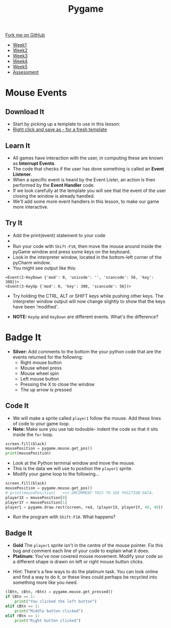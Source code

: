 #+STARTUP:indent
#+HTML_HEAD: <link rel="stylesheet" type="text/css" href="css/styles.css"/>
#+HTML_HEAD_EXTRA: <link href='http://fonts.googleapis.com/css?family=Ubuntu+Mono|Ubuntu' rel='stylesheet' type='text/css'>
#+HTML_HEAD_EXTRA: <script src="http://ajax.googleapis.com/ajax/libs/jquery/1.9.1/jquery.min.js" type="text/javascript"></script>
#+HTML_HEAD_EXTRA: <script src="js/navbar.js" type="text/javascript"></script>
#+OPTIONS: f:nil author:nil num:nil creator:nil timestamp:nil toc:nil html-style:nil

#+TITLE: Pygame
#+AUTHOR: Oliver Drayton

#+BEGIN_HTML
  <div class="github-fork-ribbon-wrapper left">
    <div class="github-fork-ribbon">
      <a href="https://github.com/stsb11/9-CS-pyGame">Fork me on GitHub</a>
    </div>
  </div>
<div id="stickyribbon">
    <ul>
      <li><a href="1_Lesson.html">Week1</a></li>
      <li><a href="2_Lesson.html">Week2</a></li>
      <li><a href="3_Lesson.html">Week3</a></li>
      <li><a href="4_Lesson.html">Week4</a></li>
      <li><a href="5_Lesson.html">Week5</a></li>
      <li><a href="assessment.html">Assessment</a></li>
    </ul>
  </div>
#+END_HTML
* COMMENT Use as a template
:PROPERTIES:
:HTML_CONTAINER_CLASS: activity
:END:
** Learn It
:PROPERTIES:
:HTML_CONTAINER_CLASS: learn
:END:

** Research It
:PROPERTIES:
:HTML_CONTAINER_CLASS: research
:END:

** Design It
:PROPERTIES:
:HTML_CONTAINER_CLASS: design
:END:

** Build It
:PROPERTIES:
:HTML_CONTAINER_CLASS: build
:END:

** Test It
:PROPERTIES:
:HTML_CONTAINER_CLASS: test
:END:

** Run It
:PROPERTIES:
:HTML_CONTAINER_CLASS: run
:END:

** Document It
:PROPERTIES:
:HTML_CONTAINER_CLASS: document
:END:

** Code It
:PROPERTIES:
:HTML_CONTAINER_CLASS: code
:END:

** Program It
:PROPERTIES:
:HTML_CONTAINER_CLASS: program
:END:

** Try It
:PROPERTIES:
:HTML_CONTAINER_CLASS: try
:END:

** Badge It
:PROPERTIES:
:HTML_CONTAINER_CLASS: badge
:END:

** Save It
:PROPERTIES:
:HTML_CONTAINER_CLASS: save
:END:

* Mouse Events
:PROPERTIES:
:HTML_CONTAINER_CLASS: activity
:END:
** Download It
:PROPERTIES:
:HTML_CONTAINER_CLASS: code
:END:
- Start by picking up a template to use in this lesson: 
- [[./doc/pygameDevTemplate.py][Right click and save as - for a fresh template]]
** Learn It
:PROPERTIES:
:HTML_CONTAINER_CLASS: learn
:END:
- All games have interaction with the user, in computing these are known as *Interrupt Events*.
- The code that checks if the user has done something is called an *Event Listener*.
- When a specific event is heard by the Event Lister, an action is then performed by the *Event Handler* code.
- If we look carefully at the template you will see that the event of the user closing the window is already handled.
- We'll add some more event handlers in this lesson, to make our game more interactive.
** Try It
:PROPERTIES:
:HTML_CONTAINER_CLASS: try
:END:
- Add the print(event) statement to your code
- [[./img/3-1.PNG]]
- Run your code with =Shift-F10=, then move the mouse around inside the pyGame window and press some keys on the keyboard.
- Look in the interpreter window, located in the bottom-left corner of the pyCharm window.
- You might see output like this:
#+begin_src
<Event(2-KeyDown {'mod': 0, 'unicode': '', 'scancode': 56, 'key': 308})>
<Event(3-KeyUp {'mod': 0, 'key': 308, 'scancode': 56})>
#+end_src
- Try holding the CTRL, ALT or SHIFT keys while pushing other keys. The interpreter window output will now change slightly to show that the keys have been 'modified'. 


- *NOTE:* =KeyUp= and =KeyDown= are different events. What's the difference?
* Badge It
:PROPERTIES:
:HTML_CONTAINER_CLASS: activity
:END:
- *Silver:* Add comments to the bottom the your python code that are the events returned for the following:
   - Right mouse button
   - Mouse wheel press
   - Mouse wheel spin
   - Left mouse button
   - Pressing the X to close the window
   - The up arrow is pressed
** Code It
:PROPERTIES:
:HTML_CONTAINER_CLASS: code
:END:
- We will make a sprite called =player1= follow the mouse. Add these lines of code to your game loop.
- *Note:* Make sure you use tab todouble- indent the code so that it sits inside the =for= loop. 
#+begin_src python
screen.fill(black)
mousePosition = pygame.mouse.get_pos()
print(mousePosition)
#+end_src
- Look at the Python terminal window and move the mouse. 
- This is the data we will use to position the =player1= sprite.
- Modify your game loop to the following...
#+begin_src python
screen.fill(black)
mousePosition = pygame.mouse.get_pos()
# print(mousePosition)   <<< UMCOMMENT THIS TO SEE POSITION DATA.
player1X = mousePosition[0]
player1Y = mousePosition[1]
player1 = pygame.draw.rect(screen, red, (player1X, player1Y, 40, 40))
#+end_src
- Run the program with =Shift-F10=. What happens?
** Badge It
:PROPERTIES:
:HTML_CONTAINER_CLASS: badge
:END:
- *Gold* The =player1= sprite isn't in the centre of the mouse pointer. Fix this bug and comment each line of your code to explain what it does.
- *Platinum:* You've now covered mouse movement. Modify your code so a different shape is drawn on left or right mouse button clicks.


- /Hint:/ There's a few ways to do the platinum task. You can look online and find a way to do it, or these lines could perhaps be recycled into something more like you need.
#+begin_src python
(lBtn, cBtn, rBtn) = pygame.mouse.get_pressed()
if lBtn == 1: 
    print("You clicked the left button")
elif cBtn == 1: 
    print("Middle button clicked")
elif rBtn == 1:
    print("Right button clicked")
#+end_src
